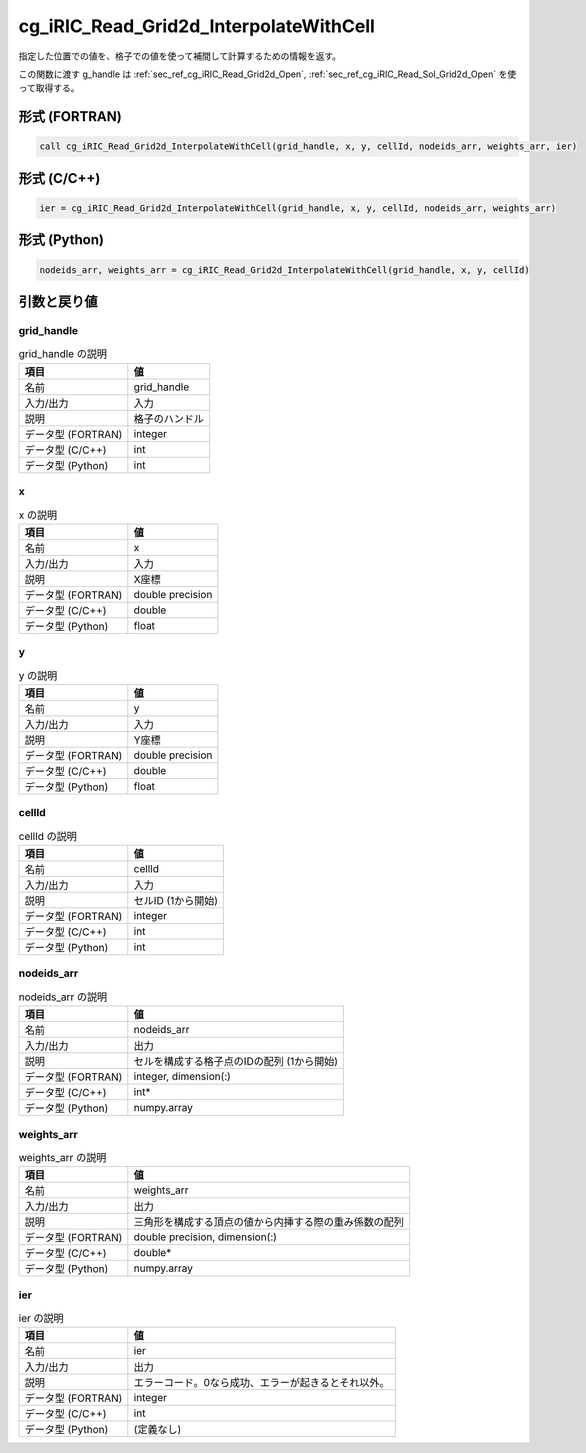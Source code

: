 .. _sec_ref_cg_iRIC_Read_Grid2d_InterpolateWithCell:

cg_iRIC_Read_Grid2d_InterpolateWithCell
=======================================

指定した位置での値を、格子での値を使って補間して計算するための情報を返す。

この関数に渡す g_handle は :ref:`sec_ref_cg_iRIC_Read_Grid2d_Open`, :ref:`sec_ref_cg_iRIC_Read_Sol_Grid2d_Open` を使って取得する。

形式 (FORTRAN)
-----------------

.. code-block:: fortran

   call cg_iRIC_Read_Grid2d_InterpolateWithCell(grid_handle, x, y, cellId, nodeids_arr, weights_arr, ier)

形式 (C/C++)
-----------------

.. code-block:: c

   ier = cg_iRIC_Read_Grid2d_InterpolateWithCell(grid_handle, x, y, cellId, nodeids_arr, weights_arr)

形式 (Python)
-----------------

.. code-block:: python

   nodeids_arr, weights_arr = cg_iRIC_Read_Grid2d_InterpolateWithCell(grid_handle, x, y, cellId)

引数と戻り値
----------------------------

grid_handle
~~~~~~~~~~~

.. list-table:: grid_handle の説明
   :header-rows: 1

   * - 項目
     - 値
   * - 名前
     - grid_handle
   * - 入力/出力
     - 入力

   * - 説明
     - 格子のハンドル
   * - データ型 (FORTRAN)
     - integer
   * - データ型 (C/C++)
     - int
   * - データ型 (Python)
     - int

x
~

.. list-table:: x の説明
   :header-rows: 1

   * - 項目
     - 値
   * - 名前
     - x
   * - 入力/出力
     - 入力

   * - 説明
     - X座標
   * - データ型 (FORTRAN)
     - double precision
   * - データ型 (C/C++)
     - double
   * - データ型 (Python)
     - float

y
~

.. list-table:: y の説明
   :header-rows: 1

   * - 項目
     - 値
   * - 名前
     - y
   * - 入力/出力
     - 入力

   * - 説明
     - Y座標
   * - データ型 (FORTRAN)
     - double precision
   * - データ型 (C/C++)
     - double
   * - データ型 (Python)
     - float

cellId
~~~~~~

.. list-table:: cellId の説明
   :header-rows: 1

   * - 項目
     - 値
   * - 名前
     - cellId
   * - 入力/出力
     - 入力

   * - 説明
     - セルID (1から開始)
   * - データ型 (FORTRAN)
     - integer
   * - データ型 (C/C++)
     - int
   * - データ型 (Python)
     - int

nodeids_arr
~~~~~~~~~~~

.. list-table:: nodeids_arr の説明
   :header-rows: 1

   * - 項目
     - 値
   * - 名前
     - nodeids_arr
   * - 入力/出力
     - 出力

   * - 説明
     - セルを構成する格子点のIDの配列 (1から開始)
   * - データ型 (FORTRAN)
     - integer, dimension(:)
   * - データ型 (C/C++)
     - int*
   * - データ型 (Python)
     - numpy.array

weights_arr
~~~~~~~~~~~

.. list-table:: weights_arr の説明
   :header-rows: 1

   * - 項目
     - 値
   * - 名前
     - weights_arr
   * - 入力/出力
     - 出力

   * - 説明
     - 三角形を構成する頂点の値から内挿する際の重み係数の配列
   * - データ型 (FORTRAN)
     - double precision, dimension(:)
   * - データ型 (C/C++)
     - double*
   * - データ型 (Python)
     - numpy.array

ier
~~~

.. list-table:: ier の説明
   :header-rows: 1

   * - 項目
     - 値
   * - 名前
     - ier
   * - 入力/出力
     - 出力

   * - 説明
     - エラーコード。0なら成功、エラーが起きるとそれ以外。
   * - データ型 (FORTRAN)
     - integer
   * - データ型 (C/C++)
     - int
   * - データ型 (Python)
     - (定義なし)

